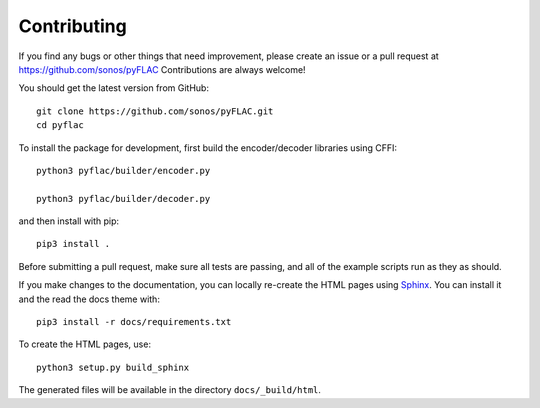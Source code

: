 Contributing
------------

If you find any bugs or other things that need improvement,
please create an issue or a pull request at
https://github.com/sonos/pyFLAC
Contributions are always welcome!

You should get the latest version from GitHub::

   git clone https://github.com/sonos/pyFLAC.git
   cd pyflac

To install the package for development, first build the encoder/decoder libraries using CFFI::

   python3 pyflac/builder/encoder.py

   python3 pyflac/builder/decoder.py

and then install with pip::

   pip3 install .

Before submitting a pull request, make sure all tests are passing,
and all of the example scripts run as they as should.

If you make changes to the documentation, you can locally re-create the HTML
pages using Sphinx_.
You can install it and the read the docs theme with::

   pip3 install -r docs/requirements.txt

To create the HTML pages, use::

   python3 setup.py build_sphinx

The generated files will be available in the directory ``docs/_build/html``.

.. _Sphinx: http://sphinx-doc.org/
